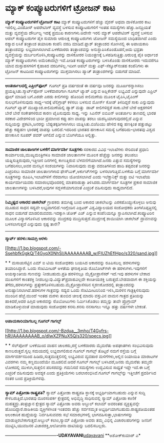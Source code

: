 * ಮ್ಯಾಕ್ ಕಂಪ್ಯೂಟರುಗಳಿಗೆ ಟ್ರೋಜನ್ ಕಾಟ

 *ಮ್ಯಾಕ್ ಕಂಪ್ಯೂಟರುಗಳಿಗೆ ಟ್ರೋಜನ್ ಕಾಟ*
 ಮ್ಯಾಕ್ ಕಂಪ್ಯೂಟರುಗಳಿಗೆ ಹೆಚ್ಚು ವೈರಸ್ ಅಥವಾ ದಾಳಿಕೋರರ ಕಾಟ ಇರಲಿಲ್ಲ.ವಿಂಡೋಸ್
ಆಪರೇಟಿಂಗ್ ವ್ಯವಸ್ಥೆ ಬಳಸುವ ಕಂಪ್ಯೂಟರುಗಳಿಗೆ ಇಂತಹ ಸಮಸ್ಯೆಗಳು ಹೆಚ್ಚು.ಜನಪ್ರಿಯತೆ
ಮತ್ತು ವ್ಯವಸ್ಥೆಯ ದೌರ್ಬಲ್ಯ ಇದಕ್ಕೆ ಪ್ರಮುಖ ಕಾರಣಗಳು.ಅದೇನೇ ಇರಲಿ ಮ್ಯಾಕ್
ಆಪರೇಟಿಂಗ್ ವ್ಯವಸ್ಥೆ ಬಳಸುವ ಆಪಲ್ ಕಂಪ್ಯೂಟರುಗಳ ಪೈಕಿ ಸುಮಾರು ಆರುಲಕ್ಷ
ಕಂಪ್ಯೂಟರುಗಳು ಟೋಜನ್ ಸಮಸ್ಯೆಯಿಂದ ಬಾಧಿತವಾಗಿದೆ ಎಂದು ರಶ್ಯಾದ ಲಸಿಕೆ ತಂತ್ರಾಂಶ
ತಯಾರಿಕಾ ಕಂಪೆನಿ ವರದಿ ಮಾಡಿದೆ.ಫ್ಲಾಶ್ ತಂತ್ರಾಂಶದ ಸೋಗಿನಲ್ಲಿ ಈ ಅಪಾಯಕಾರಿ
ತಂತ್ರಾಂಶವನ್ನು ಲಭ್ಯವಾಗಿಸಲಾಗಿದೆ.ಬಳಕೆದಾರರು ತಂತ್ರಾಂಶವನ್ನು
ಅನುಸ್ಥಾಪಿಸಿಕೊಂಡೊಡನೆ,ಅದು ಭದ್ರತಾ ವ್ಯವಸ್ಥೆಯನ್ನು ದುರ್ಬಲಗೊಳಿಸಿ,ಕಂಪ್ಯೂಟರನ್ನು
ದಾಳಿಕೋರರ ನಿಯಂತ್ರಣಕ್ಕೆ ಒಳಪಡಿಸುತ್ತಿತ್ತು.ಆರುಲಕ್ಷ ಪೈಕಿ ಅರ್ಧಾಂಶ ಮ್ಯಾಕ್
ಕಂಪ್ಯೂಟರುಗಳು ಅಮೆರಿಕಾದಲ್ಲೇ ಇವೆ.ಪೀಡಿತ ಕಂಪ್ಯೂಟರುಗಳನ್ನು ಬಳಸಿಕೊಂಡು ದಾಳಿಕೋರರು
ಇದುವರೆಗೂ ಯಾವ ದುಸ್ಸಾಹಸಗಳಿಗೆ ಕೈಹಾಕಿದ ವರದಿಗಳಿಲ್ಲ.ಇದೀಗ ಆಪಲ್ ಮತ್ತು
ಎಫ್-ಸೆಕ್ಯೂರ್‌ನಂತಹ ಕಂಪೆನಿಗಳು ಈ ಟ್ರೋಜನ್ ಕಾಟದಿಂದ ಕಂಪ್ಯೂಟರುಗಳನ್ನು
ಮುಕ್ತವಾಗಿಸಲು ಪ್ಯಾಚ್ ತಂತ್ರಾಂಶಗಳನ್ನು ಬಿಡುಗಡೆ ಮಾಡಿವೆ.
 -----------------------------------------------------------------------
 *ಅಂತರ್ಜಾಲದಲ್ಲಿ ಎಪ್ರಿಲ್‌ಫೂಲ್ *
 ಗೂಗಲ್ ಪ್ರತಿ ವರ್ಷದಂತೆ ಈ ವರ್ಷವೂ ಜನರನ್ನು ಮೂರ್ಖರನ್ನಾಗಿಸಲು
ಪ್ರಯತ್ನಿಸಿತು.ಸ್ಮಾರ್ಟ್‌ಪೋನ್ ಬಳಕೆದಾರರಿಗಾಗಿ ಗೂಗಲ್ ಟ್ಯಾಪ್ ಎನ್ನುವ ಅಪ್ಲಿಕೇಶನ್
ಲಭ್ಯವಿದೆ ಎನ್ನುವುದೇ ಎಪ್ರಿಲ್ ಫೂಲ್ ಮಾಡಿದ ಬಗೆ.ಎರಡೇ ಎರಡು ಕೀಲಿಗಳನ್ನು ಹೊಂದಿದ
ಕೀಲಿಮಣೆಯ ಮೂಲಕ ಟೈಪಿಸಿ,ಟೈಪಿಂಗ್ ಸುಲಭಗೊಳಿಸುವುದು ಸಾಧ್ಯ-ಇದಕ್ಕೆ ಟೆಲಿಗ್ರಾಫ್
ಕಳಿಸಲು ಬಳಸುವ ಮೋರ್ಸ್ ಕೋಡ್ ತಿಳಿದಿದ್ದರೆ ಸಾಕು ಎನ್ನುವುದು ಗೂಗಲ್ ಟ್ಯಾಪ್
ಮುಖ್ಯಾಂಶ.ಕೀಲಿಮಣೆಯಲ್ಲಿ ಡ್ಯಾಶ್ ಮತ್ತು  ಡಾಟ್ ಕೀಲಿಗಳಿದ್ದರೆ ಸಾಕು.ಬೇರೆ ಬೇರೆ
ಅಕ್ಷರಗಳಿಗೆ ಬೇರೆ ಬೇರೆ ಸಂಕೇತಗಳಿರುವ ಕಾರಣ ಟೈಪಿಸುವುದು ಸಾಧ್ಯ.
 ಇನ್ನು ಸಿಎನೆನ್ ಐಬಿಎನ್ ಅಂತರ್ಜಾಲ ತಾಣದಲ್ಲಿ ಭಾರತ ಸರಕಾರ ವಿದೇಶಗಳಿಂದ ಭಾರೀ
ಪ್ರಮಾಣದ ಕಪ್ಪು ಹಣ ವಾಪಸ್ಸು ತರಲು ಯಶಸ್ವಿಯಾಗುವುದರಲ್ಲಿದೆ ಎನ್ನುವ ಸುದ್ದಿಯನ್ನು
ಪ್ರಕಟಿಸಿ,ಜನರನ್ನು ಬೆಪ್ಪುತಕ್ಕಡಿಗಳಾಗಿಸಲು ಯತ್ನಿಸಿತು.ಬಿಜೆಪಿಯು ಹೇಳಿದ ಕಪ್ಪು
ಹಣಕ್ಕಿಂತ ಹತ್ತುಪಟ್ಟು ಹೆಚ್ಚು ಕಪ್ಪುಹಣ ಭಾರತಕ್ಕೆ ವಾಪಸ್ಸು ಬರಲಿದೆ.ಇದರಿಂದ ಭಾರತದ
ಹಣಕಾಸಿನ ಸಮಸ್ಯೆ ಬಗೆಹರಿದು-ಭಾರತವು ವಿಶ್ವದ ಹಣಕಾಸಿನ ಸೂಪರ್ ಪವರ್ ಆಗಲಿದೆ ಎನ್ನುವ
ಬೊಗಳೆಯೂ ಅಲ್ಲಿತ್ತು.

------------------------------------------------------------------------
 *ಸಾಮಾಜಿಕ ಜಾಲತಾಣಗಳ ಬಳಕೆಗೆ ಮಾರ್ಗದರ್ಶಿ ಸೂತ್ರಗಳು*
 ಸರಕಾರದ ವಿವಿಧ ಇಲಾಖೆಗಳು ಸೇರಿದಂತೆ ಪ್ರಧಾನಿ ಕಾರ್ಯಾಲಯ,ಮುಖ್ಯಮಂತ್ರಿಗಳೂ ಸಾಮಾಜಿಕ
ಜಾಲತಾಣಗಳ ಮೂಲಕ ಹೆಚ್ಚೆಚ್ಚು ಜನರನ್ನು ತಲುಪಲು ಯತ್ನಿಸುತ್ತಿರುವುದು,ಇತ್ತೀಚಿನ
ದಿನಗಳಲ್ಲಿ ಕಾಣುತ್ತಿರುವ ಬೆಳವಣಿಗೆಯಾಗಿದೆ.ಜನರು ಎತ್ತುವ ಸಮಸ್ಯೆಗಳನ್ನು
ಬಗೆಹರಿಸಲು,ಅವರ ಮನಸ್ಸಿನ ಸಂಶಯಗಳನ್ನು ನಿವಾರಿಸುವುದು ಮತ್ತು ವದಂತಿಗಳಿಂದ ಹಾದಿ
ತಪ್ಪದಂತೆ ಜನರನ್ನು ಎಚ್ಚರಿಸಲು ಸಾಮಾಜಿಕ ಜಾಲತಾಣಗಳಾದ ಫೇಸ್‌ಬುಕ್,ಅರ್ಕುಟ್‌ಗಳನ್ನು
ಬಳಸಲಾಗುತ್ತಿದೆ.ಬಳಕೆಯ ಬಗ್ಗೆ ಮಾರ್ಗದರ್ಶಿ ಸೂತ್ರಗಳನ್ನು ರೂಪಿಸಿ,ಇಲಾಖೆಗಳಿಗೆ
ನೆರವಾಗಲು ಯೋಜಿಸಲಾಗಿದೆ ಎಂದು ಇಲೆಕ್ಟ್ರಾನಿಕ್ಸ್ ಮತ್ತು ಐಟಿ ಇಲಾಖೆಯ
ಕಾರ್ಯದರ್ಶಿಯವರು ಸಮಾರಂಭವೊಂದರಲ್ಲಿ ಮಾತನಾಡುತ್ತಾ ತಿಳಿಸಿದರು.ಮಾರ್ಗದರ್ಶಿ ಸೂತ್ರಗಳ
ಪ್ರಕಾರ ಸಾಮಾಜಿಕ ಜಾಲತಾಣಗಳನ್ನು ಬಳಸಿದರೆ,ಅವುಗಳ ಸದ್ಬಳಕೆಯಾಗುವಂತೆ ಎಚ್ಚರಿಕೆ
ವಹಿಸುವುದು ಸಾಧ್ಯವಾಗಲಿದೆ.
 --------------------------------------------------------------------
 *ನಿಮ್ಮಿಷ್ಟದ ಆಕಾರದ ಚಾಕಲೇಟ್*
 ಗ್ರಾಹಕರು ತಮಗಿಷ್ಟ ಬಂದ ಆಕಾರದ ಚಾಕಲೇಟನ್ನು ಎರಕಹೊಯ್ದುಕೊಳ್ಳಲು ಅನುವು ಮೂಡುವ ಸಾಧನ
ಸದ್ಯವೇ ಲಭ್ಯವಾಗಲಿದೆ.ಇಂಗ್ಲೆಂಡಿನ ಎಕ್ಸಿಟರ್ ವಿಶ್ವವಿದ್ಯಾಲಯದ ಸಂಶೋಧಕರು
ತಿಂಗಳೊಪ್ಪತ್ತಿನಲ್ಲಿ ಸಾಧನ ಬಿಡುಗಡೆ ಮಾಡಲಿರುವವರು.ಇದಕ್ಕಾಗಿ ಚೋಕ್ ಎಜ್ ಎನ್ನುವ
ಕಂಪೆನಿಯನ್ನೂ ಸ್ಥಾಪಿಸಲಾಗಿದೆ.ಕಂಪ್ಯೂಟರಿನ ಮೂಲಕ ವಿನ್ಯಾಸಗೊಳಿಸಿದ ಆಕಾರವನ್ನು
ಮುದ್ರಕವು ಮುದ್ರಿಸುತ್ತದೆ.ಮುದ್ರಣಕ್ಕೆ ಶಾಯಿಯಾಗಿ ಚಾಕಲೇಟ್ ದ್ರಾವಣವನ್ನು
ಬಳಸಲಾಗುತ್ತದೆ ಎನ್ನುವುದು ಸ್ಪಷ್ಟ ತಾನೇ?
 ------------------------------------------
 *ಸ್ಮಾರ್ಟ್ ಹರಳು:ಸಾಮಗ್ರಿ ಅರಳು*

[[http://1.bp.blogspot.com/-SsehbfkGgkQ/T4GyqX0NhSI/AAAAAAAAB_w/FIUZhEflHpo/s1600/sand.jpg][[[http://1.bp.blogspot.com/-SsehbfkGgkQ/T4GyqX0NhSI/AAAAAAAAB_w/FIUZhEflHpo/s320/sand.jpg]]]]

*
*
 ಮಸಾಚುಸೆಟ್ಟಿನ ಎಮ್ ಐ ಟಿಯ ಸಂಶೋಧಕರು ಬಯಸಿದ ಆಕಾರವನ್ನು ರೂಪಿಸಬಲ್ಲ ಹರಳುಗಳನ್ನು
ತಯಾರಿಸಿದ್ದಾರೆ. ಒಂದು ಸೆಂಟಿಮೀಟರ್ ಅಳತೆಯ ಘನಾಕೃತಿಯ ರೊಬೋಟ್‌ಗಳೇ ಈ
ಹರಳುಗಳು.ಇವುಗಳಿಗೆ ಅಯಸ್ಕಾಂತೀಯ ಗುಣವನ್ನು ನೀಡಬಹುದು.ಪ್ರತಿ ಹರಳಿನಲ್ಲೂ
ಮೈಕ್ರೋಪ್ರಾಸೆಸರ್ ಇದೆ.ಇವು ಹರಳುಗಳ ಬೇಕಾದ ಮುಖಗಳಿಗೆ ಕಾಂತಶಕ್ತಿ
ನೀಡಬಲ್ಲುವು.ವಿದ್ಯುತ್‌ಪ್ರವಾಹವಿಲ್ಲದೇ ಕಾಂತೀಯಶಕ್ತಿ ಬರುತ್ತದೆ.ಬೇಡವಾದಾಗ ಈ
ಶಕ್ತಿಯನ್ನು ತೆಗೆದು,ಹರಳುಗಳನ್ನು ಪ್ರತ್ಯೇಕಗೊಳಿಸಬಹುದು.ಮೈಕ್ರೋಪ್ರಾಸೆಸರಿನ
ಸ್ಮರಣಕೋಶದಲ್ಲಿ ತಂತ್ರಾಂಶವನ್ನು ಅನುಷ್ಟಾನಿಸಲಾಗಿದೆ.ಹರಳುಗಳ ಗಾತ್ರವನ್ನು ಸದ್ಯದ
ಒಂದು ಸೆಂಟಿಮೀಟರಿನಿಂದ ಇಳಿಸಿ,ಮರಳಿನ ಗಾತ್ರಕ್ಕಿಳಿಸುವುದು ಮುಂದಿನ ಹೆಜ್ಜೆ.ಮುಂದೆ
ಇಂತಹ ಮರಳು ತುಂಬಿದ ಚೀಲಕ್ಕೆ ಮಾದರಿ ವಸ್ತುವಿನ ವಾಮನ ಗಾತ್ರದ ಪ್ರತಿಯನ್ನು
ಹಾಕಿದರೆ,ಅದರ ಹಿಗ್ಗಿದ ಆಕಾರವನ್ನು ರೊಬೋಟುಗಳು ನಿರ್ಮಿಸಿಕೊಡಲು ತಮ್ಮನ್ನು ತಾವೇ
ಪ್ರೊಗ್ರಾಮ್ ಮಾಡಿಕೊಳ್ಳುವಂತೆ ಮಾಡುವುದು ಸಂಶೋಧಕರ ಕನಸು.ಕನಸು ನನಸಾಗಲು ಇನ್ನೂ ಹತ್ತು
ವರ್ಷಗಳೇ ಬೇಕಂತೆ.
 -----------------------------------------------------
 *ಅಪಾಯಕಾರಿಯಾಗಬಲ್ಲ ಗೂಗಲ್ ಗಾಗಲ್ಸ್*

[[http://1.bp.blogspot.com/-Bzdua__3mho/T4Gyfrs-hRI/AAAAAAAAB_o/dIwXZPNuX5Q/s1600/specs.jpg][[[http://1.bp.blogspot.com/-Bzdua__3mho/T4Gyfrs-hRI/AAAAAAAAB_o/dIwXZPNuX5Q/s320/specs.jpg]]]]

*
*
 ಸೆಲ್‌ಪೋನ್ ಬಳಕೆಯಿಂದ ವಾಹನ ಚಾಲಕರು,ರಸ್ತೆ ಬಳಕೆದಾರರು ಮೈಮರೆತು ಅಪಘಾತಗಳು
ಸಂಭವಿಸುವುದು ಕಾಣಬರುತ್ತದೆ.ಸ್ವಲ್ಪ ಸಮಯದಲ್ಲಿ ಲಭ್ಯವಾಗಲಿರುವ ಗೂಗಲ್ ಗಾಗಲ್ಸ್
ತೊಟ್ಟರೆ ನಮಗೆ ರಸ್ತೆಯ ಬಗ್ಗೆ ಮಾರ್ಗದರ್ಶನದಿಂದ ಹಿಡಿದು,ಸುತ್ತಮುತ್ತಲಿನಲ್ಲಿ
ಲಭ್ಯವಿರುವ ವ್ಯವಹಾರ ಮಳಿಗೆಗಳು,ಅಲ್ಲಿನ ರಿಯಾಯಿತಿ ಮಾರಾಟಗಳ ವಿವರಗಳು ನಮ್ಮ
ಕಣ್ಣಮುಂದೆಯೇ ಮೂಡಲಿವೆ.ಆದರೆ ಗೂಗಲ್ ಗಾಗಲ್ಸ್ ಬಳಸಿದರೆ,ಜನರು ಮೈಮರೆತು ತಮ್ಮದೇ
ಲೋಕದಲ್ಲಿ ಮುಳುಗಿ,ಸುತ್ತಲಿನ ಪರಿಸರವನ್ನು ಗಮನಿಸದೆ ಸಮಸ್ಯೆಗಳು ಉದ್ಭವಿಸುವ ಸಾಧ್ಯತೆ
ಇದ್ದೇ ಇದೆ.ಈ ಬಗ್ಗೆ ಎಚ್ಚರಿಕೆ ವಹಿಸುವುದು ಅವಶ್ಯಕ ಎಂದು ಪ್ರತಿಕ್ರಿಯೆಗಳು
ಬರಲಾರಂಭಿಸಿವೆ.ಗೂಗಲ್ ಗಾಗಲ್ಸ್‌ನ್ನು ಇತ್ತೀಚೆಗೆ ಪ್ರದರ್ಶಿಸಿದ ನಂತರ ಬಂದ
ಪ್ರತಿಕ್ರಿಯೆಗಳಿವು.

---------------------------------------------------------------------------------
 *ಸ್ಯಾಮ್ ಪಿತ್ರೋಡಾ ರಾಷ್ಟ್ರಪತಿ?*
 ಸ್ಯಾಮ್ ಪಿತ್ರೋಡಾ ರಾಷ್ಟ್ರಪತಿ ಸ್ಥಾನಕ್ಕೆ ಅಭ್ಯರ್ಥಿಯಾಗಬಹುದು ಎನ್ನುವ ಸುದ್ದಿ
ಕೇಳಿಬರುತ್ತಿದೆ.ಭಾರತವು ದೂರಸಂಪರ್ಕ ಕ್ಷೇತ್ರದಲ್ಲಿ ಅಭಿವೃದ್ಧಿ ಸಾಧಿಸುವಲ್ಲಿ ಸ್ಯಾಮ್
ಪಿತ್ರೋಡಾ ಕಾಣಿಕೆ ಮಹತ್ತ್ವದ್ದು.ತಂತ್ರಜ್ಞಾನ ಕ್ಷೇತ್ರದ ಸ್ಯಾಮ್ ಪಿತ್ರೋಡಾ ಅವರು
ಅಬ್ದುಲ್ ಕಲಾಮ್ ಅವರಂತಹ ವ್ಯಕ್ತಿತ್ವವನ್ನೇ ಹೊಂದಿದ್ದಾರೆ.ರಾಜಕೀಯ ವ್ಯಕ್ತಿಗಳಿಗಿಂತ
ಇಂತವರು ಹೆಚ್ಚು ಸರ್ವಸಮ್ಮತ ಅಭ್ಯರ್ಥಿಯಾಗಬಹುದು.ರಾಷ್ಟ್ರಪತಿಯಂತಹ ಅಲಂಕಾರಿಕ
ಹುದ್ದೆಯನ್ನು ನಿರ್ವಹಿಸುವವರು ಸಭೆ ಸಮಾರಭಗಳಲ್ಲಿ ಭಾಗವಹಿಸುತ್ತಾ,ಭಾಷಣಗಳನ್ನು
ಮಾಡುತ್ತಿರಬೇಕಾಗುತ್ತದೆ.ಅಬ್ದುಲ್ ಕಲಾಂ,ಸ್ಯಾಮ್ ಪಿತ್ರೋಡಾ ಅವರು ತಮ್ಮ ವಿಭಿನ್ನ
ವಿಚಾರಲಹರಿಗಳನ್ನು ಜನರಿಗೆ ಮುಟ್ಟಿಸಿ,ಯುವಜನರ ವಿಚಾರಶಕ್ತಿ,ಆಲೋಚನಾ ದಾಟಿಯನ್ನು
ಬದಲಿಸಬಲ್ಲರು.

------------------------------------*-UDAYAVANI*[[http://www.udayavani.com/news/139563L15-%E0%B2%85%E0%B2%AA-%E0%B2%AF%E0%B2%95-%E0%B2%B0-%E0%B2%AF-%E0%B2%97%E0%B2%AC%E0%B2%B2-%E0%B2%B2-%E0%B2%97-%E0%B2%97%E0%B2%B2---%E0%B2%97-%E0%B2%97%E0%B2%B2-%E0%B2%B8--.html][udayavani]]
 **ಅಶೋಕ್‌ಕುಮಾರ್ ಎ*
